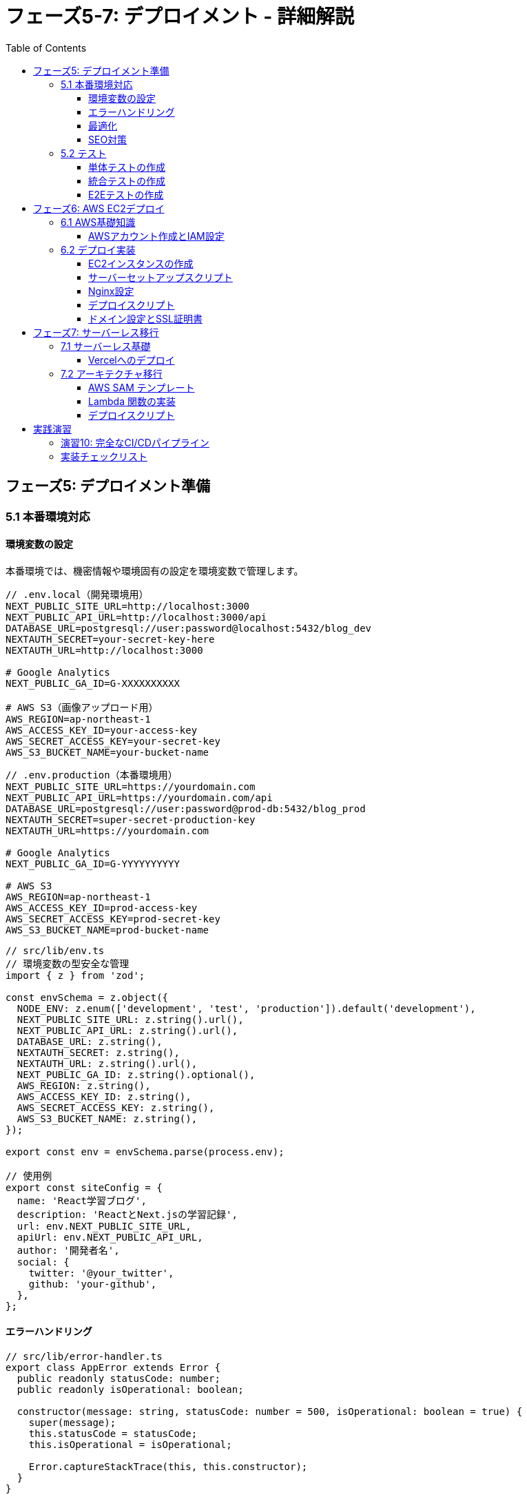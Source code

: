 = フェーズ5-7: デプロイメント - 詳細解説
:toc:
:toclevels: 4
:source-highlighter: highlight.js

== フェーズ5: デプロイメント準備

=== 5.1 本番環境対応

==== 環境変数の設定

本番環境では、機密情報や環境固有の設定を環境変数で管理します。

[source,typescript]
----
// .env.local（開発環境用）
NEXT_PUBLIC_SITE_URL=http://localhost:3000
NEXT_PUBLIC_API_URL=http://localhost:3000/api
DATABASE_URL=postgresql://user:password@localhost:5432/blog_dev
NEXTAUTH_SECRET=your-secret-key-here
NEXTAUTH_URL=http://localhost:3000

# Google Analytics
NEXT_PUBLIC_GA_ID=G-XXXXXXXXXX

# AWS S3（画像アップロード用）
AWS_REGION=ap-northeast-1
AWS_ACCESS_KEY_ID=your-access-key
AWS_SECRET_ACCESS_KEY=your-secret-key
AWS_S3_BUCKET_NAME=your-bucket-name
----

[source,typescript]
----
// .env.production（本番環境用）
NEXT_PUBLIC_SITE_URL=https://yourdomain.com
NEXT_PUBLIC_API_URL=https://yourdomain.com/api
DATABASE_URL=postgresql://user:password@prod-db:5432/blog_prod
NEXTAUTH_SECRET=super-secret-production-key
NEXTAUTH_URL=https://yourdomain.com

# Google Analytics
NEXT_PUBLIC_GA_ID=G-YYYYYYYYYY

# AWS S3
AWS_REGION=ap-northeast-1
AWS_ACCESS_KEY_ID=prod-access-key
AWS_SECRET_ACCESS_KEY=prod-secret-key
AWS_S3_BUCKET_NAME=prod-bucket-name
----

[source,typescript]
----
// src/lib/env.ts
// 環境変数の型安全な管理
import { z } from 'zod';

const envSchema = z.object({
  NODE_ENV: z.enum(['development', 'test', 'production']).default('development'),
  NEXT_PUBLIC_SITE_URL: z.string().url(),
  NEXT_PUBLIC_API_URL: z.string().url(),
  DATABASE_URL: z.string(),
  NEXTAUTH_SECRET: z.string(),
  NEXTAUTH_URL: z.string().url(),
  NEXT_PUBLIC_GA_ID: z.string().optional(),
  AWS_REGION: z.string(),
  AWS_ACCESS_KEY_ID: z.string(),
  AWS_SECRET_ACCESS_KEY: z.string(),
  AWS_S3_BUCKET_NAME: z.string(),
});

export const env = envSchema.parse(process.env);

// 使用例
export const siteConfig = {
  name: 'React学習ブログ',
  description: 'ReactとNext.jsの学習記録',
  url: env.NEXT_PUBLIC_SITE_URL,
  apiUrl: env.NEXT_PUBLIC_API_URL,
  author: '開発者名',
  social: {
    twitter: '@your_twitter',
    github: 'your-github',
  },
};
----

==== エラーハンドリング

[source,typescript]
----
// src/lib/error-handler.ts
export class AppError extends Error {
  public readonly statusCode: number;
  public readonly isOperational: boolean;

  constructor(message: string, statusCode: number = 500, isOperational: boolean = true) {
    super(message);
    this.statusCode = statusCode;
    this.isOperational = isOperational;

    Error.captureStackTrace(this, this.constructor);
  }
}

export class ValidationError extends AppError {
  constructor(message: string) {
    super(message, 400);
  }
}

export class NotFoundError extends AppError {
  constructor(message: string = 'リソースが見つかりません') {
    super(message, 404);
  }
}

export class UnauthorizedError extends AppError {
  constructor(message: string = '認証が必要です') {
    super(message, 401);
  }
}

// グローバルエラーハンドラー
export function handleError(error: Error) {
  if (error instanceof AppError && error.isOperational) {
    // 予期されたエラー
    console.error('Operational Error:', error.message);
  } else {
    // 予期しないエラー
    console.error('System Error:', error);
    
    // 本番環境では外部サービス（Sentry等）にログ送信
    if (process.env.NODE_ENV === 'production') {
      // Sentry.captureException(error);
    }
  }
}
----

[source,typescript]
----
// src/app/global-error.tsx
'use client'

import { useEffect } from 'react';

export default function GlobalError({
  error,
  reset,
}: {
  error: Error & { digest?: string };
  reset: () => void;
}) {
  useEffect(() => {
    console.error('Global error:', error);
  }, [error]);

  return (
    <html>
      <body>
        <div className="min-h-screen flex items-center justify-center bg-gray-50">
          <div className="max-w-md mx-auto text-center">
            <div className="bg-white p-8 rounded-lg shadow-md">
              <div className="text-red-500 mb-4">
                <svg className="mx-auto h-16 w-16" fill="none" viewBox="0 0 24 24" stroke="currentColor">
                  <path strokeLinecap="round" strokeLinejoin="round" strokeWidth={1} d="M12 9v2m0 4h.01m-6.938 4h13.856c1.54 0 2.502-1.667 1.732-2.5L13.732 4c-.77-.833-1.964-.833-2.732 0L3.732 16.5c-.77.833.192 2.5 1.732 2.5z" />
                </svg>
              </div>
              <h1 className="text-2xl font-bold text-gray-900 mb-4">
                アプリケーションエラー
              </h1>
              <p className="text-gray-600 mb-6">
                申し訳ございません。予期しないエラーが発生しました。
              </p>
              <div className="space-y-3">
                <button
                  onClick={reset}
                  className="w-full px-4 py-2 bg-blue-600 text-white rounded hover:bg-blue-700"
                >
                  再試行
                </button>
                <a
                  href="/"
                  className="block w-full px-4 py-2 bg-gray-600 text-white rounded hover:bg-gray-700"
                >
                  ホームに戻る
                </a>
              </div>
              
              {process.env.NODE_ENV === 'development' && (
                <details className="mt-4 text-left">
                  <summary className="cursor-pointer text-sm text-gray-500">
                    エラー詳細（開発用）
                  </summary>
                  <pre className="mt-2 text-xs bg-gray-100 p-2 rounded overflow-auto">
                    {error.message}
                  </pre>
                </details>
              )}
            </div>
          </div>
        </div>
      </body>
    </html>
  );
}
----

==== 最適化

[source,typescript]
----
// next.config.ts
import type { NextConfig } from 'next';

const nextConfig: NextConfig = {
  // 画像最適化
  images: {
    domains: ['images.unsplash.com', 'your-domain.com'],
    formats: ['image/webp', 'image/avif'],
    deviceSizes: [640, 750, 828, 1080, 1200, 1920, 2048, 3840],
    imageSizes: [16, 32, 48, 64, 96, 128, 256, 384],
  },

  // 実験的機能
  experimental: {
    optimizeCss: true,
    optimizePackageImports: ['@heroicons/react'],
  },

  // セキュリティヘッダー
  async headers() {
    return [
      {
        source: '/(.*)',
        headers: [
          {
            key: 'X-Frame-Options',
            value: 'DENY',
          },
          {
            key: 'X-Content-Type-Options',
            value: 'nosniff',
          },
          {
            key: 'Referrer-Policy',
            value: 'origin-when-cross-origin',
          },
          {
            key: 'Content-Security-Policy',
            value: "default-src 'self'; script-src 'self' 'unsafe-eval' 'unsafe-inline' https://www.googletagmanager.com; style-src 'self' 'unsafe-inline'; img-src 'self' data: https:; font-src 'self' data:;",
          },
        ],
      },
    ];
  },

  // リダイレクト設定
  async redirects() {
    return [
      {
        source: '/home',
        destination: '/',
        permanent: true,
      },
    ];
  },

  // 圧縮設定
  compress: true,

  // 静的ファイルの最適化
  poweredByHeader: false,
  
  // Bundle Analyzer（開発時のみ）
  ...(process.env.ANALYZE === 'true' && {
    webpack: (config: any) => {
      config.plugins.push(
        new (require('@next/bundle-analyzer'))({
          enabled: true,
        })
      );
      return config;
    },
  }),
};

export default nextConfig;
----

==== SEO対策

[source,typescript]
----
// src/app/sitemap.ts
import { MetadataRoute } from 'next';
import { blogPosts } from '@/data/blog-data';
import { siteConfig } from '@/lib/env';

export default function sitemap(): MetadataRoute.Sitemap {
  const staticPages = [
    {
      url: siteConfig.url,
      lastModified: new Date(),
      changeFrequency: 'daily' as const,
      priority: 1,
    },
    {
      url: `${siteConfig.url}/blog`,
      lastModified: new Date(),
      changeFrequency: 'daily' as const,
      priority: 0.9,
    },
    {
      url: `${siteConfig.url}/about`,
      lastModified: new Date(),
      changeFrequency: 'monthly' as const,
      priority: 0.8,
    },
  ];

  const blogPages = blogPosts
    .filter(post => post.status === 'published')
    .map(post => ({
      url: `${siteConfig.url}/blog/${post.slug}`,
      lastModified: new Date(post.updatedAt),
      changeFrequency: 'weekly' as const,
      priority: 0.7,
    }));

  return [...staticPages, ...blogPages];
}
----

[source,typescript]
----
// src/app/robots.ts
import { MetadataRoute } from 'next';
import { siteConfig } from '@/lib/env';

export default function robots(): MetadataRoute.Robots {
  return {
    rules: [
      {
        userAgent: '*',
        allow: '/',
        disallow: ['/admin/', '/api/'],
      },
    ],
    sitemap: `${siteConfig.url}/sitemap.xml`,
  };
}
----

[source,typescript]
----
// src/components/analytics/GoogleAnalytics.tsx
'use client'

import Script from 'next/script';
import { env } from '@/lib/env';

export default function GoogleAnalytics() {
  if (!env.NEXT_PUBLIC_GA_ID) {
    return null;
  }

  return (
    <>
      <Script
        src={`https://www.googletagmanager.com/gtag/js?id=${env.NEXT_PUBLIC_GA_ID}`}
        strategy="afterInteractive"
      />
      <Script id="google-analytics" strategy="afterInteractive">
        {`
          window.dataLayer = window.dataLayer || [];
          function gtag(){dataLayer.push(arguments);}
          gtag('js', new Date());
          gtag('config', '${env.NEXT_PUBLIC_GA_ID}', {
            page_title: document.title,
            page_location: window.location.href,
          });
        `}
      </Script>
    </>
  );
}
----

=== 5.2 テスト

==== 単体テストの作成

[source,javascript]
----
// jest.config.js
const nextJest = require('next/jest');

const createJestConfig = nextJest({
  dir: './',
});

const customJestConfig = {
  setupFilesAfterEnv: ['<rootDir>/jest.setup.js'],
  testEnvironment: 'jest-environment-jsdom',
  testPathIgnorePatterns: ['<rootDir>/.next/', '<rootDir>/node_modules/'],
  collectCoverageFrom: [
    'src/**/*.{js,jsx,ts,tsx}',
    '!src/**/*.d.ts',
    '!src/**/*.stories.{js,jsx,ts,tsx}',
  ],
  moduleNameMapping: {
    '^@/(.*)$': '<rootDir>/src/$1',
  },
};

module.exports = createJestConfig(customJestConfig);
----

[source,javascript]
----
// jest.setup.js
import '@testing-library/jest-dom';

// IntersectionObserver のモック
global.IntersectionObserver = jest.fn().mockImplementation(() => ({
  observe: jest.fn(),
  unobserve: jest.fn(),
  disconnect: jest.fn(),
}));

// matchMedia のモック
Object.defineProperty(window, 'matchMedia', {
  writable: true,
  value: jest.fn().mockImplementation(query => ({
    matches: false,
    media: query,
    onchange: null,
    addListener: jest.fn(),
    removeListener: jest.fn(),
    addEventListener: jest.fn(),
    removeEventListener: jest.fn(),
    dispatchEvent: jest.fn(),
  })),
});
----

[source,typescript]
----
// src/components/__tests__/Button.test.tsx
import { render, screen, fireEvent } from '@testing-library/react';
import Button from '@/components/ui/Button';

describe('Button', () => {
  it('正しくレンダリングされる', () => {
    render(<Button>テストボタン</Button>);
    expect(screen.getByRole('button', { name: 'テストボタン' })).toBeInTheDocument();
  });

  it('クリックイベントが正しく動作する', () => {
    const mockClick = jest.fn();
    render(<Button onClick={mockClick}>クリック</Button>);
    
    fireEvent.click(screen.getByRole('button'));
    expect(mockClick).toHaveBeenCalledTimes(1);
  });

  it('disabled状態で正しく動作する', () => {
    const mockClick = jest.fn();
    render(<Button onClick={mockClick} disabled>無効ボタン</Button>);
    
    const button = screen.getByRole('button');
    expect(button).toBeDisabled();
    
    fireEvent.click(button);
    expect(mockClick).not.toHaveBeenCalled();
  });

  it('バリアント別のスタイルが適用される', () => {
    const { rerender } = render(<Button variant="secondary">セカンダリ</Button>);
    expect(screen.getByRole('button')).toHaveClass('bg-gray-200');

    rerender(<Button variant="destructive">削除</Button>);
    expect(screen.getByRole('button')).toHaveClass('bg-red-600');
  });
});
----

[source,typescript]
----
// src/lib/__tests__/blog-utils.test.ts
import { generateSlug, formatDate, calculateReadingTime } from '@/lib/blog-utils';

describe('blog-utils', () => {
  describe('generateSlug', () => {
    it('日本語タイトルを正しいスラッグに変換する', () => {
      expect(generateSlug('Reactの基本概念について')).toBe('react-no-kihon-gainen-ni-tsuite');
      expect(generateSlug('Next.js App Router完全ガイド')).toBe('next-js-app-router-kanzen-gaido');
    });

    it('特殊文字を適切に処理する', () => {
      expect(generateSlug('React & Next.js: 完全ガイド')).toBe('react-next-js-kanzen-gaido');
      expect(generateSlug('Vue.js vs React - どちらを選ぶ？')).toBe('vue-js-vs-react-dochira-wo-erabu');
    });
  });

  describe('formatDate', () => {
    it('日付を正しい形式でフォーマットする', () => {
      const date = new Date('2024-01-15T10:00:00Z');
      expect(formatDate(date, 'ja-JP')).toBe('2024年1月15日');
      expect(formatDate(date, 'en-US')).toBe('January 15, 2024');
    });
  });

  describe('calculateReadingTime', () => {
    it('読了時間を正しく計算する', () => {
      const shortText = 'これは短いテキストです。'.repeat(50); // 約50語
      expect(calculateReadingTime(shortText)).toBe(1);

      const longText = 'これは長いテキストです。'.repeat(500); // 約500語
      expect(calculateReadingTime(longText)).toBe(3);
    });
  });
});
----

==== 統合テストの作成

[source,typescript]
----
// src/__tests__/api/posts.test.ts
import { createMocks } from 'node-mocks-http';
import { GET, POST } from '@/app/api/posts/route';

describe('/api/posts', () => {
  describe('GET', () => {
    it('記事一覧を正しく取得できる', async () => {
      const { req } = createMocks({
        method: 'GET',
        url: '/api/posts',
      });

      const response = await GET(req as any);
      const data = await response.json();

      expect(response.status).toBe(200);
      expect(data.posts).toBeInstanceOf(Array);
      expect(data.total).toBeGreaterThanOrEqual(0);
    });

    it('タグフィルターが正しく動作する', async () => {
      const { req } = createMocks({
        method: 'GET',
        url: '/api/posts?tag=react',
      });

      const response = await GET(req as any);
      const data = await response.json();

      expect(response.status).toBe(200);
      data.posts.forEach((post: any) => {
        expect(post.tags.some((tag: any) => 
          tag.slug.toLowerCase().includes('react')
        )).toBe(true);
      });
    });
  });

  describe('POST', () => {
    it('新しい記事を正しく作成できる', async () => {
      const { req } = createMocks({
        method: 'POST',
        body: {
          title: 'テスト記事',
          content: 'これはテスト記事の内容です。',
          author: 'テスト作成者',
          tags: ['test', 'blog'],
        },
      });

      const response = await POST(req as any);
      const data = await response.json();

      expect(response.status).toBe(201);
      expect(data.post.title).toBe('テスト記事');
      expect(data.post.author).toBe('テスト作成者');
    });

    it('必須項目が不足している場合はエラーを返す', async () => {
      const { req } = createMocks({
        method: 'POST',
        body: {
          title: 'テスト記事',
          // contentとauthorが不足
        },
      });

      const response = await POST(req as any);
      const data = await response.json();

      expect(response.status).toBe(400);
      expect(data.error).toContain('必須項目');
    });
  });
});
----

==== E2Eテストの作成

[source,typescript]
----
// playwright.config.ts
import { defineConfig, devices } from '@playwright/test';

export default defineConfig({
  testDir: './e2e',
  fullyParallel: true,
  forbidOnly: !!process.env.CI,
  retries: process.env.CI ? 2 : 0,
  workers: process.env.CI ? 1 : undefined,
  reporter: 'html',
  use: {
    baseURL: 'http://localhost:3000',
    trace: 'on-first-retry',
    screenshot: 'only-on-failure',
  },
  projects: [
    {
      name: 'chromium',
      use: { ...devices['Desktop Chrome'] },
    },
    {
      name: 'webkit',
      use: { ...devices['Desktop Safari'] },
    },
    {
      name: 'Mobile Chrome',
      use: { ...devices['Pixel 5'] },
    },
  ],
  webServer: {
    command: 'npm run dev',
    url: 'http://localhost:3000',
    reuseExistingServer: !process.env.CI,
  },
});
----

[source,typescript]
----
// e2e/blog.spec.ts
import { test, expect } from '@playwright/test';

test.describe('ブログ機能', () => {
  test('ホームページが正しく表示される', async ({ page }) => {
    await page.goto('/');
    
    // タイトルの確認
    await expect(page).toHaveTitle(/React学習ブログ/);
    
    // ヘッダーナビゲーションの確認
    await expect(page.getByRole('navigation')).toBeVisible();
    await expect(page.getByRole('link', { name: 'ブログ' })).toBeVisible();
  });

  test('ブログ一覧ページが正しく動作する', async ({ page }) => {
    await page.goto('/blog');
    
    // 記事カードの表示確認
    await expect(page.getByTestId('blog-post-card')).toHaveCount(6);
    
    // 検索機能のテスト
    await page.getByPlaceholder('記事を検索').fill('React');
    await page.getByRole('button', { name: '検索' }).click();
    
    // 検索結果の確認
    await expect(page.getByText('React')).toBeVisible();
  });

  test('記事詳細ページが正しく表示される', async ({ page }) => {
    await page.goto('/blog');
    
    // 最初の記事をクリック
    await page.getByTestId('blog-post-card').first().click();
    
    // 記事詳細ページの確認
    await expect(page.getByRole('article')).toBeVisible();
    await expect(page.getByRole('heading', { level: 1 })).toBeVisible();
    
    // 目次の確認
    await expect(page.getByTestId('table-of-contents')).toBeVisible();
    
    // いいねボタンのテスト
    const likeButton = page.getByTestId('like-button');
    const initialLikes = await likeButton.textContent();
    await likeButton.click();
    await expect(likeButton).not.toHaveText(initialLikes!);
  });

  test('レスポンシブデザインが正しく動作する', async ({ page }) => {
    // モバイルビューポートに設定
    await page.setViewportSize({ width: 375, height: 667 });
    await page.goto('/blog');
    
    // モバイルメニューボタンの確認
    await expect(page.getByTestId('mobile-menu-button')).toBeVisible();
    
    // メニューを開く
    await page.getByTestId('mobile-menu-button').click();
    await expect(page.getByTestId('mobile-menu')).toBeVisible();
    
    // 記事カードがモバイルレイアウトで表示されることを確認
    const postCards = page.getByTestId('blog-post-card');
    await expect(postCards.first()).toBeVisible();
  });

  test('検索機能が正しく動作する', async ({ page }) => {
    await page.goto('/blog');
    
    // 検索ボックスに入力
    await page.getByPlaceholder('記事を検索').fill('Next.js');
    await page.keyboard.press('Enter');
    
    // URLパラメータの確認
    expect(page.url()).toContain('search=Next.js');
    
    // 検索結果の確認
    await expect(page.getByText('Next.js')).toBeVisible();
    
    // フィルターのクリア
    await page.getByRole('button', { name: 'クリア' }).click();
    expect(page.url()).not.toContain('search=');
  });
});
----

== フェーズ6: AWS EC2デプロイ

=== 6.1 AWS基礎知識

==== AWSアカウント作成とIAM設定

[source,bash]
----
# AWS CLI のインストール
curl "https://awscli.amazonaws.com/awscli-exe-linux-x86_64.zip" -o "awscliv2.zip"
unzip awscliv2.zip
sudo ./aws/install

# AWS CLI の設定
aws configure
# AWS Access Key ID: YOUR_ACCESS_KEY
# AWS Secret Access Key: YOUR_SECRET_KEY
# Default region name: ap-northeast-1
# Default output format: json

# IAM ユーザーポリシーの例（最小権限）
{
  "Version": "2012-10-17",
  "Statement": [
    {
      "Effect": "Allow",
      "Action": [
        "ec2:DescribeInstances",
        "ec2:DescribeImages",
        "ec2:DescribeSecurityGroups",
        "ec2:DescribeKeyPairs",
        "ec2:RunInstances",
        "ec2:TerminateInstances",
        "ec2:CreateSecurityGroup",
        "ec2:AuthorizeSecurityGroupIngress",
        "ec2:CreateKeyPair"
      ],
      "Resource": "*"
    }
  ]
}
----

=== 6.2 デプロイ実装

==== EC2インスタンスの作成

[source,bash]
----
# キーペアの作成
aws ec2 create-key-pair \
  --key-name blog-app-key \
  --query 'KeyMaterial' \
  --output text > blog-app-key.pem

# キーファイルの権限設定
chmod 400 blog-app-key.pem

# セキュリティグループの作成
aws ec2 create-security-group \
  --group-name blog-app-sg \
  --description "Security group for blog app"

# HTTP(80), HTTPS(443), SSH(22) の許可
aws ec2 authorize-security-group-ingress \
  --group-name blog-app-sg \
  --protocol tcp \
  --port 22 \
  --cidr 0.0.0.0/0

aws ec2 authorize-security-group-ingress \
  --group-name blog-app-sg \
  --protocol tcp \
  --port 80 \
  --cidr 0.0.0.0/0

aws ec2 authorize-security-group-ingress \
  --group-name blog-app-sg \
  --protocol tcp \
  --port 443 \
  --cidr 0.0.0.0/0

aws ec2 authorize-security-group-ingress \
  --group-name blog-app-sg \
  --protocol tcp \
  --port 3000 \
  --cidr 0.0.0.0/0

# EC2インスタンスの起動
aws ec2 run-instances \
  --image-id ami-0d52744d6551d851e \
  --count 1 \
  --instance-type t2.micro \
  --key-name blog-app-key \
  --security-groups blog-app-sg \
  --tag-specifications 'ResourceType=instance,Tags=[{Key=Name,Value=blog-app-server}]'
----

==== サーバーセットアップスクリプト

[source,bash]
----
#!/bin/bash
# setup-server.sh - EC2インスタンス初期設定スクリプト

# システムアップデート
sudo yum update -y

# Node.js のインストール（Node.js 18 LTS）
curl -fsSL https://rpm.nodesource.com/setup_18.x | sudo bash -
sudo yum install -y nodejs

# Git のインストール
sudo yum install -y git

# PM2 のインストール（プロセス管理）
sudo npm install -g pm2

# Nginx のインストール
sudo amazon-linux-extras install nginx1 -y

# Nginx の起動と自動起動設定
sudo systemctl start nginx
sudo systemctl enable nginx

# Let's Encrypt のインストール（SSL証明書用）
sudo yum install -y certbot python3-certbot-nginx

# アプリケーション用ディレクトリの作成
sudo mkdir -p /var/www/blog-app
sudo chown ec2-user:ec2-user /var/www/blog-app

# アプリケーションのクローン
cd /var/www/blog-app
git clone https://github.com/your-username/blog-app.git .

# 依存関係のインストール
npm ci --only=production

# 環境変数ファイルの作成
cat > .env.production << EOF
NODE_ENV=production
NEXT_PUBLIC_SITE_URL=https://yourdomain.com
NEXT_PUBLIC_API_URL=https://yourdomain.com/api
# その他の環境変数...
EOF

# アプリケーションのビルド
npm run build

# PM2 でアプリケーションを起動
pm2 start npm --name "blog-app" -- start
pm2 save
pm2 startup

echo "サーバーセットアップが完了しました"
----

==== Nginx設定

[source,nginx]
----
# /etc/nginx/conf.d/blog-app.conf
server {
    listen 80;
    server_name yourdomain.com www.yourdomain.com;

    # HTTP から HTTPS へのリダイレクト
    return 301 https://$server_name$request_uri;
}

server {
    listen 443 ssl http2;
    server_name yourdomain.com www.yourdomain.com;

    # SSL 証明書設定（Let's Encrypt）
    ssl_certificate /etc/letsencrypt/live/yourdomain.com/fullchain.pem;
    ssl_certificate_key /etc/letsencrypt/live/yourdomain.com/privkey.pem;
    ssl_protocols TLSv1.2 TLSv1.3;
    ssl_ciphers ECDHE-RSA-AES128-GCM-SHA256:ECDHE-RSA-AES256-GCM-SHA384;
    ssl_prefer_server_ciphers off;

    # セキュリティヘッダー
    add_header X-Frame-Options DENY;
    add_header X-Content-Type-Options nosniff;
    add_header X-XSS-Protection "1; mode=block";
    add_header Referrer-Policy "origin-when-cross-origin";

    # Gzip 圧縮
    gzip on;
    gzip_vary on;
    gzip_min_length 1024;
    gzip_types text/plain text/css text/xml text/javascript application/javascript application/xml+rss application/json;

    # 静的ファイルの設定
    location /_next/static/ {
        alias /var/www/blog-app/.next/static/;
        expires 1y;
        add_header Cache-Control "public, immutable";
    }

    location /images/ {
        alias /var/www/blog-app/public/images/;
        expires 1y;
        add_header Cache-Control "public";
    }

    # アプリケーションへのプロキシ
    location / {
        proxy_pass http://127.0.0.1:3000;
        proxy_http_version 1.1;
        proxy_set_header Upgrade $http_upgrade;
        proxy_set_header Connection 'upgrade';
        proxy_set_header Host $host;
        proxy_set_header X-Real-IP $remote_addr;
        proxy_set_header X-Forwarded-For $proxy_add_x_forwarded_for;
        proxy_set_header X-Forwarded-Proto $scheme;
        proxy_cache_bypass $http_upgrade;
        proxy_read_timeout 86400;
    }

    # ヘルスチェック
    location /health {
        access_log off;
        return 200 "healthy\n";
        add_header Content-Type text/plain;
    }
}
----

==== デプロイスクリプト

[source,bash]
----
#!/bin/bash
# deploy.sh - デプロイメントスクリプト

set -e

SERVER_IP="your-ec2-ip"
KEY_PATH="./blog-app-key.pem"
APP_DIR="/var/www/blog-app"

echo "🚀 デプロイを開始します..."

# リモートサーバーでの作業
ssh -i $KEY_PATH ec2-user@$SERVER_IP << 'ENDSSH'
    set -e
    
    echo "📥 最新のコードを取得中..."
    cd /var/www/blog-app
    git fetch origin
    git reset --hard origin/main
    
    echo "📦 依存関係を更新中..."
    npm ci --only=production
    
    echo "🔨 アプリケーションをビルド中..."
    npm run build
    
    echo "🔄 アプリケーションを再起動中..."
    pm2 restart blog-app
    pm2 save
    
    echo "🧹 古いファイルを清理中..."
    pm2 flush blog-app
    
    echo "✅ デプロイが完了しました"
ENDSSH

echo "🎉 デプロイが正常に完了しました！"
echo "サイト URL: https://yourdomain.com"
----

==== ドメイン設定とSSL証明書

[source,bash]
----
#!/bin/bash
# setup-ssl.sh - SSL証明書設定スクリプト

DOMAIN="yourdomain.com"
EMAIL="your-email@example.com"

echo "🔒 SSL証明書を設定中..."

# Let's Encrypt で SSL証明書を取得
sudo certbot --nginx \
  --non-interactive \
  --agree-tos \
  --email $EMAIL \
  --domains $DOMAIN,www.$DOMAIN

# 証明書の自動更新設定
echo "0 12 * * * /usr/bin/certbot renew --quiet" | sudo crontab -

# Nginx の再起動
sudo systemctl restart nginx

echo "✅ SSL証明書の設定が完了しました"
echo "サイト URL: https://$DOMAIN"
----

== フェーズ7: サーバーレス移行

=== 7.1 サーバーレス基礎

==== Vercelへのデプロイ

[source,json]
----
// vercel.json
{
  "version": 2,
  "builds": [
    {
      "src": "package.json",
      "use": "@vercel/next"
    }
  ],
  "regions": ["nrt1"],
  "env": {
    "NODE_ENV": "production"
  },
  "build": {
    "env": {
      "NEXT_PUBLIC_SITE_URL": "https://your-app.vercel.app",
      "NEXT_PUBLIC_API_URL": "https://your-app.vercel.app/api"
    }
  },
  "functions": {
    "src/app/api/**/*.ts": {
      "maxDuration": 30
    }
  },
  "headers": [
    {
      "source": "/(.*)",
      "headers": [
        {
          "key": "X-Frame-Options",
          "value": "DENY"
        },
        {
          "key": "X-Content-Type-Options",
          "value": "nosniff"
        }
      ]
    }
  ],
  "redirects": [
    {
      "source": "/home",
      "destination": "/",
      "permanent": true
    }
  ]
}
----

[source,bash]
----
# Vercel CLI のインストール
npm i -g vercel

# Vercel にログイン
vercel login

# プロジェクトのセットアップ
vercel

# 環境変数の設定
vercel env add NEXT_PUBLIC_SITE_URL production
vercel env add DATABASE_URL production
vercel env add NEXTAUTH_SECRET production

# デプロイ
vercel --prod
----

=== 7.2 アーキテクチャ移行

==== AWS SAM テンプレート

[source,yaml]
----
# template.yaml
AWSTemplateFormatVersion: '2010-09-09'
Transform: AWS::Serverless-2016-10-31
Description: Blog App Serverless Architecture

Globals:
  Function:
    Timeout: 30
    MemorySize: 512
    Runtime: nodejs18.x

Parameters:
  Environment:
    Type: String
    Default: prod
    AllowedValues: [dev, staging, prod]

Resources:
  # DynamoDB Table
  BlogPostsTable:
    Type: AWS::DynamoDB::Table
    Properties:
      TableName: !Sub 'blog-posts-${Environment}'
      BillingMode: PAY_PER_REQUEST
      AttributeDefinitions:
        - AttributeName: id
          AttributeType: S
        - AttributeName: slug
          AttributeType: S
        - AttributeName: publishedAt
          AttributeType: S
      KeySchema:
        - AttributeName: id
          KeyType: HASH
      GlobalSecondaryIndexes:
        - IndexName: slug-index
          KeySchema:
            - AttributeName: slug
              KeyType: HASH
          Projection:
            ProjectionType: ALL
        - IndexName: published-index
          KeySchema:
            - AttributeName: publishedAt
              KeyType: HASH
          Projection:
            ProjectionType: ALL

  # API Gateway
  BlogApi:
    Type: AWS::Serverless::Api
    Properties:
      StageName: !Ref Environment
      Cors:
        AllowMethods: "'GET,POST,PUT,DELETE,OPTIONS'"
        AllowHeaders: "'Content-Type,X-Amz-Date,Authorization,X-Api-Key,X-Amz-Security-Token'"
        AllowOrigin: "'*'"

  # Lambda Functions
  GetPostsFunction:
    Type: AWS::Serverless::Function
    Properties:
      CodeUri: src/lambda/
      Handler: posts.getPosts
      Environment:
        Variables:
          POSTS_TABLE: !Ref BlogPostsTable
      Events:
        GetPosts:
          Type: Api
          Properties:
            RestApiId: !Ref BlogApi
            Path: /posts
            Method: get

  GetPostFunction:
    Type: AWS::Serverless::Function
    Properties:
      CodeUri: src/lambda/
      Handler: posts.getPost
      Environment:
        Variables:
          POSTS_TABLE: !Ref BlogPostsTable
      Events:
        GetPost:
          Type: Api
          Properties:
            RestApiId: !Ref BlogApi
            Path: /posts/{id}
            Method: get

  CreatePostFunction:
    Type: AWS::Serverless::Function
    Properties:
      CodeUri: src/lambda/
      Handler: posts.createPost
      Environment:
        Variables:
          POSTS_TABLE: !Ref BlogPostsTable
      Events:
        CreatePost:
          Type: Api
          Properties:
            RestApiId: !Ref BlogApi
            Path: /posts
            Method: post

  # S3 Bucket for Static Assets
  StaticAssetsBucket:
    Type: AWS::S3::Bucket
    Properties:
      BucketName: !Sub 'blog-static-assets-${Environment}'
      PublicAccessBlockConfiguration:
        BlockPublicAcls: false
        BlockPublicPolicy: false
        IgnorePublicAcls: false
        RestrictPublicBuckets: false

  # CloudFront Distribution
  CloudFrontDistribution:
    Type: AWS::CloudFront::Distribution
    Properties:
      DistributionConfig:
        Enabled: true
        DefaultCacheBehavior:
          TargetOriginId: S3Origin
          ViewerProtocolPolicy: redirect-to-https
          CachePolicyId: 4135ea2d-6df8-44a3-9df3-4b5a84be39ad # Managed-CachingOptimized
        Origins:
          - Id: S3Origin
            DomainName: !GetAtt StaticAssetsBucket.RegionalDomainName
            S3OriginConfig:
              OriginAccessIdentity: ''

Outputs:
  ApiUrl:
    Description: "API Gateway endpoint URL"
    Value: !Sub "https://${BlogApi}.execute-api.${AWS::Region}.amazonaws.com/${Environment}"
  
  StaticAssetsUrl:
    Description: "CloudFront distribution URL"
    Value: !GetAtt CloudFrontDistribution.DomainName
----

==== Lambda 関数の実装

[source,typescript]
----
// src/lambda/posts.ts
import { APIGatewayProxyEvent, APIGatewayProxyResult } from 'aws-lambda';
import { DynamoDBClient } from '@aws-sdk/client-dynamodb';
import { DynamoDBDocumentClient, ScanCommand, GetCommand, PutCommand } from '@aws-sdk/lib-dynamodb';

const client = new DynamoDBClient({ region: process.env.AWS_REGION });
const dynamo = DynamoDBDocumentClient.from(client);
const tableName = process.env.POSTS_TABLE!;

export const getPosts = async (event: APIGatewayProxyEvent): Promise<APIGatewayProxyResult> => {
  try {
    const { tag, category, limit = '10' } = event.queryStringParameters || {};
    
    const command = new ScanCommand({
      TableName: tableName,
      FilterExpression: 'attribute_exists(id)',
      Limit: parseInt(limit),
    });

    const result = await dynamo.send(command);
    let posts = result.Items || [];

    // フィルタリング
    if (tag) {
      posts = posts.filter(post => 
        post.tags && post.tags.some((t: any) => t.slug === tag)
      );
    }

    if (category) {
      posts = posts.filter(post => post.category && post.category.slug === category);
    }

    return {
      statusCode: 200,
      headers: {
        'Content-Type': 'application/json',
        'Access-Control-Allow-Origin': '*',
      },
      body: JSON.stringify({
        posts,
        total: posts.length,
        timestamp: new Date().toISOString(),
      }),
    };
  } catch (error) {
    console.error('Error getting posts:', error);
    return {
      statusCode: 500,
      headers: {
        'Content-Type': 'application/json',
        'Access-Control-Allow-Origin': '*',
      },
      body: JSON.stringify({
        error: 'Internal server error',
      }),
    };
  }
};

export const getPost = async (event: APIGatewayProxyEvent): Promise<APIGatewayProxyResult> => {
  try {
    const { id } = event.pathParameters || {};
    
    if (!id) {
      return {
        statusCode: 400,
        headers: {
          'Content-Type': 'application/json',
          'Access-Control-Allow-Origin': '*',
        },
        body: JSON.stringify({
          error: 'Post ID is required',
        }),
      };
    }

    const command = new GetCommand({
      TableName: tableName,
      Key: { id },
    });

    const result = await dynamo.send(command);
    
    if (!result.Item) {
      return {
        statusCode: 404,
        headers: {
          'Content-Type': 'application/json',
          'Access-Control-Allow-Origin': '*',
        },
        body: JSON.stringify({
          error: 'Post not found',
        }),
      };
    }

    // ビューカウントを増加
    const updateCommand = new PutCommand({
      TableName: tableName,
      Item: {
        ...result.Item,
        viewCount: (result.Item.viewCount || 0) + 1,
        updatedAt: new Date().toISOString(),
      },
    });

    await dynamo.send(updateCommand);

    return {
      statusCode: 200,
      headers: {
        'Content-Type': 'application/json',
        'Access-Control-Allow-Origin': '*',
      },
      body: JSON.stringify({
        post: {
          ...result.Item,
          viewCount: (result.Item.viewCount || 0) + 1,
        },
      }),
    };
  } catch (error) {
    console.error('Error getting post:', error);
    return {
      statusCode: 500,
      headers: {
        'Content-Type': 'application/json',
        'Access-Control-Allow-Origin': '*',
      },
      body: JSON.stringify({
        error: 'Internal server error',
      }),
    };
  }
};

export const createPost = async (event: APIGatewayProxyEvent): Promise<APIGatewayProxyResult> => {
  try {
    const body = JSON.parse(event.body || '{}');
    const { title, content, author, category, tags = [] } = body;

    if (!title || !content || !author) {
      return {
        statusCode: 400,
        headers: {
          'Content-Type': 'application/json',
          'Access-Control-Allow-Origin': '*',
        },
        body: JSON.stringify({
          error: 'Title, content, and author are required',
        }),
      };
    }

    const post = {
      id: `post-${Date.now()}-${Math.random().toString(36).substr(2, 9)}`,
      title,
      content,
      author,
      category,
      tags,
      slug: title.toLowerCase().replace(/[^a-z0-9]+/g, '-'),
      publishedAt: new Date().toISOString(),
      updatedAt: new Date().toISOString(),
      status: 'published',
      viewCount: 0,
      likeCount: 0,
    };

    const command = new PutCommand({
      TableName: tableName,
      Item: post,
    });

    await dynamo.send(command);

    return {
      statusCode: 201,
      headers: {
        'Content-Type': 'application/json',
        'Access-Control-Allow-Origin': '*',
      },
      body: JSON.stringify({
        message: 'Post created successfully',
        post,
      }),
    };
  } catch (error) {
    console.error('Error creating post:', error);
    return {
      statusCode: 500,
      headers: {
        'Content-Type': 'application/json',
        'Access-Control-Allow-Origin': '*',
      },
      body: JSON.stringify({
        error: 'Internal server error',
      }),
    };
  }
};
----

==== デプロイスクリプト

[source,bash]
----
#!/bin/bash
# deploy-serverless.sh

set -e

ENVIRONMENT=${1:-dev}
STACK_NAME="blog-app-${ENVIRONMENT}"

echo "🚀 サーバーレスアプリケーションをデプロイ中... (環境: ${ENVIRONMENT})"

# Lambda 関数のビルド
echo "📦 Lambda 関数をビルド中..."
cd src/lambda
npm ci
npm run build
cd ../..

# SAM ビルド
echo "🔨 SAM アプリケーションをビルド中..."
sam build

# SAM デプロイ
echo "☁️ AWS にデプロイ中..."
sam deploy \
  --stack-name $STACK_NAME \
  --capabilities CAPABILITY_IAM \
  --parameter-overrides Environment=$ENVIRONMENT \
  --no-confirm-changeset

# スタック情報の取得
echo "📊 デプロイ結果:"
aws cloudformation describe-stacks \
  --stack-name $STACK_NAME \
  --query 'Stacks[0].Outputs' \
  --output table

echo "✅ デプロイが完了しました！"
----

== 実践演習

=== 演習10: 完全なCI/CDパイプライン

GitHub Actionsを使用したCI/CDパイプラインを構築してください：

[source,yaml]
----
# .github/workflows/ci-cd.yml
name: CI/CD Pipeline

on:
  push:
    branches: [main, develop]
  pull_request:
    branches: [main]

jobs:
  test:
    name: Run Tests
    runs-on: ubuntu-latest
    
    steps:
    - uses: actions/checkout@v3
    
    - name: Setup Node.js
      uses: actions/setup-node@v3
      with:
        node-version: '18'
        cache: 'npm'
    
    - name: Install dependencies
      run: npm ci
    
    - name: Run linting
      run: npm run lint
    
    - name: Run type checking
      run: npm run type-check
    
    - name: Run unit tests
      run: npm run test:unit
    
    - name: Run E2E tests
      run: npm run test:e2e

  deploy-staging:
    name: Deploy to Staging
    needs: test
    runs-on: ubuntu-latest
    if: github.ref == 'refs/heads/develop'
    
    steps:
    - uses: actions/checkout@v3
    
    - name: Deploy to Vercel (Staging)
      uses: amondnet/vercel-action@v20
      with:
        vercel-token: ${{ secrets.VERCEL_TOKEN }}
        vercel-org-id: ${{ secrets.VERCEL_ORG_ID }}
        vercel-project-id: ${{ secrets.VERCEL_PROJECT_ID }}

  deploy-production:
    name: Deploy to Production
    needs: test
    runs-on: ubuntu-latest
    if: github.ref == 'refs/heads/main'
    
    steps:
    - uses: actions/checkout@v3
    
    - name: Deploy to Vercel (Production)
      uses: amondnet/vercel-action@v20
      with:
        vercel-token: ${{ secrets.VERCEL_TOKEN }}
        vercel-org-id: ${{ secrets.VERCEL_ORG_ID }}
        vercel-project-id: ${{ secrets.VERCEL_PROJECT_ID }}
        vercel-args: '--prod'
----

### 実装チェックリスト

**デプロイメント準備**
- [ ] 環境変数の設定
- [ ] エラーハンドリングの実装
- [ ] パフォーマンス最適化
- [ ] SEO対策の実装
- [ ] セキュリティ設定

**テスト**
- [ ] 単体テストの作成
- [ ] 統合テストの作成
- [ ] E2Eテストの作成
- [ ] パフォーマンステスト

**AWS EC2デプロイ**
- [ ] EC2インスタンスの設定
- [ ] Nginxの設定
- [ ] SSL証明書の設定
- [ ] ドメインの設定
- [ ] デプロイスクリプトの作成

**サーバーレス移行**
- [ ] Vercelデプロイの設定
- [ ] AWS SAMテンプレートの作成
- [ ] Lambda関数の実装
- [ ] DynamoDBの設定
- [ ] CloudFrontの設定

**CI/CD**
- [ ] GitHub Actionsの設定
- [ ] 自動テストの実行
- [ ] 自動デプロイの設定
- [ ] 環境別デプロイの設定

**学習のポイント:**

1. **インフラストラクチャ**: AWSサービスの理解と活用
2. **DevOps**: CI/CDパイプラインの構築
3. **セキュリティ**: 本番環境でのセキュリティ対策
4. **監視**: アプリケーションの監視とログ管理
5. **スケーラビリティ**: 負荷に応じたスケーリング戦略

これらの実装を通じて、本格的なWebアプリケーションの運用に必要なスキルを習得してください。